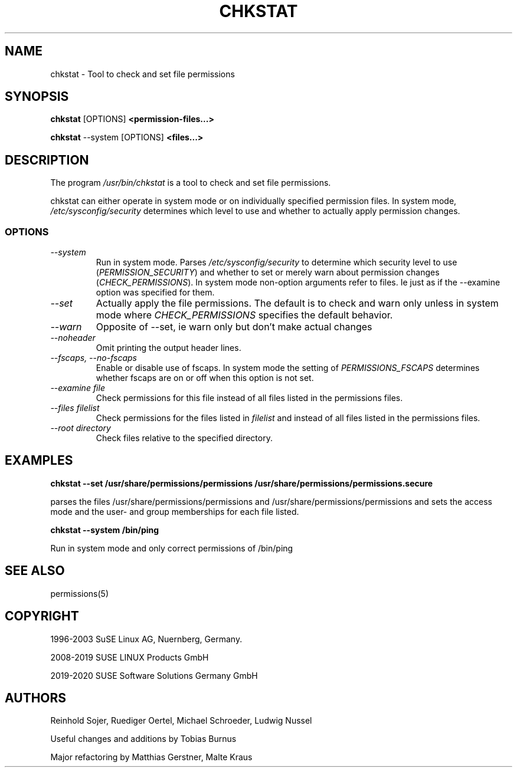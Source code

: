 .\"
.\" SUSE man page for chkstat
.\"
.\" Author: Ruediger Oertel
.\"
.TH CHKSTAT 8 "2010-11-09" "SUSE Linux" "Tool to check and set file permissions"
.\"
.UC 8
.SH NAME
.\"
chkstat \- Tool to check and set file permissions
.SH SYNOPSIS
.\"
.B chkstat
.RB [OPTIONS]
.B <permission-files...>

.B chkstat
.RB \-\-system
.RB [OPTIONS]
.B <files...>
.\"
.SH DESCRIPTION
The program
.I /usr/bin/chkstat
is a tool to check and set file permissions.
.PP
chkstat can either operate in system mode or on individually
specified permission files. In system mode, \fI/etc/sysconfig/security\fR
determines which level to use and whether to actually apply
permission changes.
.PP
.\"
.SS OPTIONS
.TP
.IR \-\-system
Run in system mode. Parses \fI/etc/sysconfig/security\fR to
determine which security level to use (\fIPERMISSION_SECURITY\fR)
and whether to set or merely warn about permission changes
(\fICHECK_PERMISSIONS\fR). In system mode non-option arguments refer
to files. Ie just as if the \-\-examine option was specified for them.
.TP
.IR \-\-set
Actually apply the file permissions. The default is to check and
warn only unless in system mode where \fICHECK_PERMISSIONS\fR
specifies the default behavior.
.TP
.IR \-\-warn
Opposite of --set, ie warn only but don't make actual changes
.TP
.IR \-\-noheader
Omit printing the output header lines.
.TP
.IR \-\-fscaps,\ \-\-no\-fscaps
Enable or disable use of fscaps. In system mode the setting of
\fIPERMISSIONS_FSCAPS\fR determines whether fscaps are on or off when this
option is not set.
.TP
.IR \-\-examine\ file
Check permissions for this file instead of all files listed in the permissions files.
.TP
.IR \-\-files\ filelist
Check permissions for the files listed in
.IR filelist
and instead of all files listed in the permissions files.
.TP
.IR \-\-root\ directory
Check files relative to the specified directory.
.PP
.SH EXAMPLES
.PP
.B chkstat --set /usr/share/permissions/permissions /usr/share/permissions/permissions.secure
.PP
parses the files /usr/share/permissions/permissions and
/usr/share/permissions/permissions and sets the
access mode and the user- and group memberships for each file listed.
.PP
.B chkstat --system /bin/ping
.PP
Run in system mode and only correct permissions of /bin/ping
.
.SH "SEE ALSO"
.sp
permissions(5)
.
.SH COPYRIGHT
1996-2003 SuSE Linux AG, Nuernberg, Germany.

2008-2019 SUSE LINUX Products GmbH

2019-2020 SUSE Software Solutions Germany GmbH
.SH AUTHORS
Reinhold Sojer, Ruediger Oertel, Michael Schroeder, Ludwig Nussel
.PP
Useful changes and additions by Tobias Burnus
.PP
Major refactoring by Matthias Gerstner, Malte Kraus

